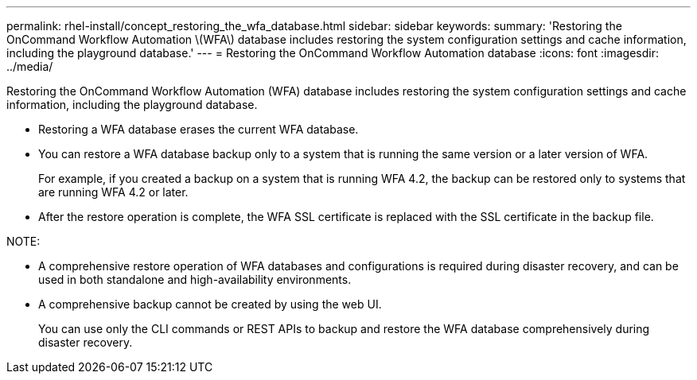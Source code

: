 ---
permalink: rhel-install/concept_restoring_the_wfa_database.html
sidebar: sidebar
keywords: 
summary: 'Restoring the OnCommand Workflow Automation \(WFA\) database includes restoring the system configuration settings and cache information, including the playground database.'
---
= Restoring the OnCommand Workflow Automation database
:icons: font
:imagesdir: ../media/

Restoring the OnCommand Workflow Automation (WFA) database includes restoring the system configuration settings and cache information, including the playground database.

* Restoring a WFA database erases the current WFA database.
* You can restore a WFA database backup only to a system that is running the same version or a later version of WFA.
+
For example, if you created a backup on a system that is running WFA 4.2, the backup can be restored only to systems that are running WFA 4.2 or later.

* After the restore operation is complete, the WFA SSL certificate is replaced with the SSL certificate in the backup file.

NOTE:

* A comprehensive restore operation of WFA databases and configurations is required during disaster recovery, and can be used in both standalone and high-availability environments.
* A comprehensive backup cannot be created by using the web UI.
+
You can use only the CLI commands or REST APIs to backup and restore the WFA database comprehensively during disaster recovery.
